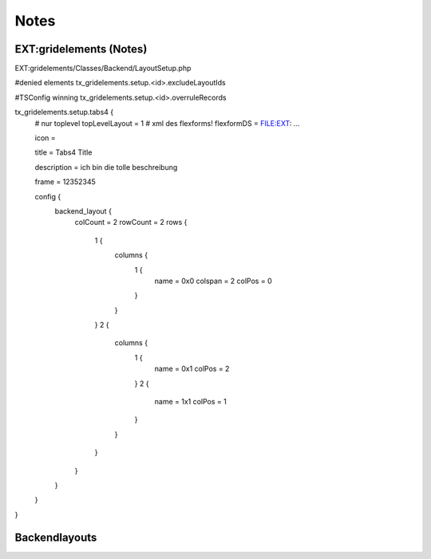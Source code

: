 Notes
=====

EXT:gridelements (Notes)
------------------------

EXT:gridelements/Classes/Backend/LayoutSetup.php

#denied elements
tx_gridelements.setup.<id>.excludeLayoutIds

#TSConfig winning
tx_gridelements.setup.<id>.overruleRecords

tx_gridelements.setup.tabs4 {
	# nur toplevel
	topLevelLayout = 1
	# xml des flexforms!
	flexformDS = FILE:EXT: ...

	icon =

	title = Tabs4 Title

	description = ich bin die tolle beschreibung

	frame = 12352345

	config {
		backend_layout {
			colCount = 2
			rowCount = 2
			rows {
				1 {
					columns {
						1 {
							name = 0x0
							colspan = 2
							colPos = 0
						}
					}
				}
				2 {
					columns {
						1 {
							name = 0x1
							colPos = 2
						}
						2 {
							name = 1x1
							colPos = 1
						}
					}
				}
			}
		}
	}
}

Backendlayouts
--------------


